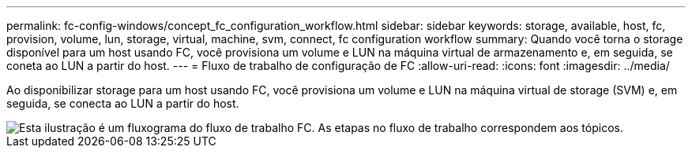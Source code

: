 ---
permalink: fc-config-windows/concept_fc_configuration_workflow.html 
sidebar: sidebar 
keywords: storage, available, host, fc, provision, volume, lun, storage, virtual, machine, svm, connect, fc configuration workflow 
summary: Quando você torna o storage disponível para um host usando FC, você provisiona um volume e LUN na máquina virtual de armazenamento e, em seguida, se coneta ao LUN a partir do host. 
---
= Fluxo de trabalho de configuração de FC
:allow-uri-read: 
:icons: font
:imagesdir: ../media/


[role="lead"]
Ao disponibilizar storage para um host usando FC, você provisiona um volume e LUN na máquina virtual de storage (SVM) e, em seguida, se conecta ao LUN a partir do host.

image::../media/fc_windows_workflow.png[Esta ilustração é um fluxograma do fluxo de trabalho FC. As etapas no fluxo de trabalho correspondem aos tópicos.]

